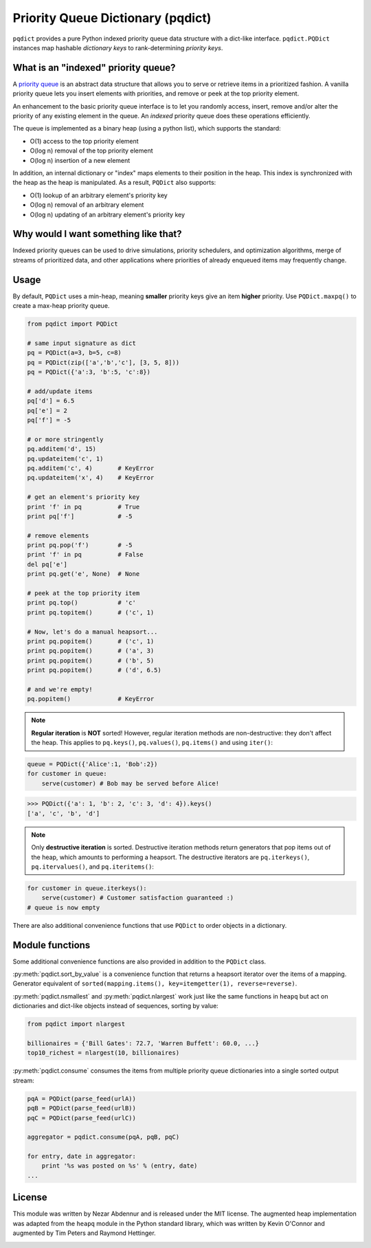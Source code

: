 Priority Queue Dictionary (pqdict)
==================================

``pqdict`` provides a pure Python indexed priority queue data structure with a dict-like interface. ``pqdict.PQDict`` instances map hashable *dictionary keys* to rank-determining *priority keys*.

.. image:: https://pypip.in/v/pqdict/badge.png
    :target: http://pythonhosted.org/pqdict/index.html
    :alt: Latest PyPI version

.. image:: https://travis-ci.org/nvictus/priority-queue-dictionary.png?branch=master   
    :target: https://travis-ci.org/nvictus/priority-queue-dictionary
    :alt: CI Build State

.. image:: https://pypip.in/d/pqdict/badge.png
    :target: https://pypi.python.org/pypi/pqdict/
    :alt: Number of PyPI downloads


What is an "indexed" priority queue?
------------------------------------

A `priority queue <http://en.wikipedia.org/wiki/Priority_queue>`__ is an
abstract data structure that allows you to serve or retrieve items in a
prioritized fashion. A vanilla priority queue lets you insert elements with priorities, and remove or peek at the top priority element. 

An enhancement to the basic priority queue interface is to let you randomly access, insert, remove and/or alter the priority of any existing element in the queue. An *indexed* priority queue does these operations efficiently.

The queue is implemented as a binary heap (using a python list), which supports the standard:

-  O(1) access to the top priority element

-  O(log n) removal of the top priority element

-  O(log n) insertion of a new element

In addition, an internal dictionary or "index" maps elements to their
position in the heap. This index is synchronized with the heap as the
heap is manipulated. As a result, ``PQDict`` also supports:

-  O(1) lookup of an arbitrary element's priority key

-  O(log n) removal of an arbitrary element

-  O(log n) updating of an arbitrary element's priority key

Why would I want something like that?
-------------------------------------

Indexed priority queues can be used to drive simulations, priority schedulers, and optimization algorithms, merge of streams of prioritized data, and other applications where priorities of already enqueued items may frequently change.

Usage
--------

By default, ``PQDict`` uses a min-heap, meaning **smaller** priority
keys give an item **higher** priority. Use ``PQDict.maxpq()`` to create a
max-heap priority queue.

.. code:: python

    from pqdict import PQDict

    # same input signature as dict
    pq = PQDict(a=3, b=5, c=8)
    pq = PQDict(zip(['a','b','c'], [3, 5, 8]))
    pq = PQDict({'a':3, 'b':5, 'c':8})          

    # add/update items
    pq['d'] = 6.5
    pq['e'] = 2
    pq['f'] = -5

    # or more stringently
    pq.additem('d', 15)
    pq.updateitem('c', 1)
    pq.additem('c', 4)       # KeyError
    pq.updateitem('x', 4)    # KeyError

    # get an element's priority key
    print 'f' in pq          # True
    print pq['f']            # -5

    # remove elements
    print pq.pop('f')        # -5
    print 'f' in pq          # False
    del pq['e']
    print pq.get('e', None)  # None

    # peek at the top priority item
    print pq.top()           # 'c'
    print pq.topitem()       # ('c', 1)

    # Now, let's do a manual heapsort...
    print pq.popitem()       # ('c', 1)
    print pq.popitem()       # ('a', 3)
    print pq.popitem()       # ('b', 5)
    print pq.popitem()       # ('d', 6.5)

    # and we're empty!
    pq.popitem()             # KeyError

.. note::
    **Regular iteration** is **NOT** sorted! However, regular iteration methods are non-destructive: they don't affect the heap. This applies to ``pq.keys()``, ``pq.values()``, ``pq.items()`` and using ``iter()``:

.. code:: python

    queue = PQDict({'Alice':1, 'Bob':2}) 
    for customer in queue:     
        serve(customer) # Bob may be served before Alice!

.. code:: python 

    >>> PQDict({'a': 1, 'b': 2, 'c': 3, 'd': 4}).keys() 
    ['a', 'c', 'b', 'd']

.. note::
    Only **destructive iteration** is sorted. Destructive iteration methods return generators that pop items out of the heap, which amounts to performing a heapsort. The destructive iterators are ``pq.iterkeys()``, ``pq.itervalues()``, and ``pq.iteritems()``:

.. code:: python 

    for customer in queue.iterkeys():     
        serve(customer) # Customer satisfaction guaranteed :) 
    # queue is now empty


There are also additional convenience functions that use ``PQDict`` to order objects in a dictionary. 


Module functions
----------------
Some additional convenience functions are also provided in addition to the ``PQDict`` class.

:py:meth:`pqdict.sort_by_value` is a convenience function that returns a heapsort iterator over the items of a mapping. Generator equivalent of ``sorted(mapping.items(), key=itemgetter(1), reverse=reverse)``.


:py:meth:`pqdict.nsmallest` and :py:meth:`pqdict.nlargest` work just like the same functions in ``heapq`` but act on dictionaries and dict-like objects instead of sequences, sorting by value:

.. code:: python 

    from pqdict import nlargest

    billionaires = {'Bill Gates': 72.7, 'Warren Buffett': 60.0, ...}
    top10_richest = nlargest(10, billionaires)


:py:meth:`pqdict.consume` consumes the items from multiple priority queue dictionaries into a single sorted output stream:

.. code:: python

    pqA = PQDict(parse_feed(urlA))
    pqB = PQDict(parse_feed(urlB))
    pqC = PQDict(parse_feed(urlC))

    aggregator = pqdict.consume(pqA, pqB, pqC)

    for entry, date in aggregator:
        print '%s was posted on %s' % (entry, date)
    ...


License 
-------

This module was written by Nezar Abdennur and is released under the MIT license. The augmented heap implementation was adapted from the ``heapq`` module in the Python standard library, which was written by Kevin O'Connor and augmented by Tim Peters and Raymond Hettinger.


.. image:: https://d2weczhvl823v0.cloudfront.net/nvictus/priority-queue-dictionary/trend.png
   :alt: Bitdeli badge
   :target: https://bitdeli.com/free

